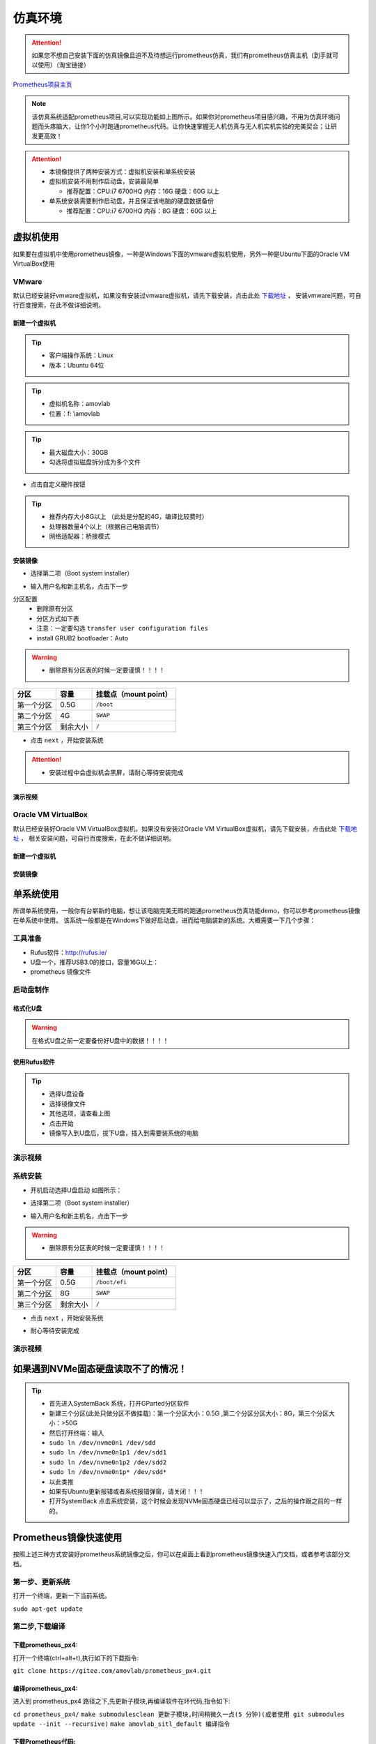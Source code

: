 仿真环境
=====================



.. attention::
   如果您不想自己安装下面的仿真镜像且迫不及待想运行prometheus仿真，我们有prometheus仿真主机（到手就可以使用）（淘宝链接）

`Prometheus项目主页 <https://github.com/amov-lab/Prometheus>`_


.. image:: ../../images/p450/simulation/仿真介绍.png
   :height: 664px
   :width: 871px
   :scale: 70 %
   :alt: None
   :align: center

.. note::
   该仿真系统适配prometheus项目,可以实现功能如上图所示。如果你对prometheus项目感兴趣，不用为仿真环境问题而头疼脑大，让你1个小时跑通prometheus代码。让你快速掌握无人机仿真与无人机实机实验的完美契合；让研发更高效！

.. attention::
    * 本镜像提供了两种安装方式：虚拟机安装和单系统安装    
    * 虚拟机安装不用制作启动盘，安装最简单

      * 推荐配置：CPU:i7 6700HQ 内存：16G 硬盘：60G 以上

    * 单系统安装需要制作启动盘，并且保证该电脑的硬盘数据备份
      
      * 推荐配置：CPU:i7 6700HQ 内存：8G 硬盘：60G 以上




虚拟机使用
-----------------------

如果要在虚拟机中使用prometheus镜像，一种是Windows下面的vmware虚拟机使用，另外一种是Ubuntu下面的Oracle VM VirtualBox使用

VMware
^^^^^^^^^^^^^^^^^

默认已经安装好vmware虚拟机，如果没有安装过vmware虚拟机，请先下载安装，点击此处 `下载地址 <https://my.vmware.com/en/web/vmware/downloads/info/slug/desktop_end_user_computing/vmware_workstation_pro/16_0>`__ ，
安装vmware问题，可自行百度搜索，在此不做详细说明。

新建一个虚拟机
>>>>>>>>>>>>>>>>>>>>

.. image:: ../../images/p450/simulation/虚拟机(1).png
   :height: 864px
   :width: 1488px
   :scale: 40 %
   :alt: None
   :align: center

.. tip::
   - 客户端操作系统：Linux
   - 版本：Ubuntu 64位

.. image:: ../../images/p450/simulation/虚拟机(2).png
   :height: 864px
   :width: 1488px
   :scale: 40 %
   :alt: None
   :align: center

.. tip::
   - 虚拟机名称：amovlab
   - 位置：f: \\amovlab

.. image:: ../../images/p450/simulation/虚拟机(3).png
   :height: 864px
   :width: 1488px
   :scale: 40 %
   :alt: None
   :align: center

.. tip::
   - 最大磁盘大小：30GB
   - 勾选将虚拟磁盘拆分成为多个文件


.. image:: ../../images/p450/simulation/虚拟机(4).png
   :height: 864px
   :width: 1488px
   :scale: 40 %
   :alt: None
   :align: center

- 点击自定义硬件按钮

.. image:: ../../images/p450/simulation/虚拟机(11).png
   :height: 864px
   :width: 1488px
   :scale: 40 %
   :alt: None
   :align: center

.. image:: ../../images/p450/simulation/虚拟机(5).png
   :height: 864px
   :width: 1488px
   :scale: 40 %
   :alt: None
   :align: center

.. image:: ../../images/p450/simulation/虚拟机(6).png
   :height: 864px
   :width: 1488px
   :scale: 40 %
   :alt: None
   :align: center

.. tip::
   - 推荐内存大小8G以上 （此处是分配的4G，编译比较费时）
   - 处理器数量4个以上（根据自己电脑调节）
   - 网络适配器：桥接模式



安装镜像
>>>>>>>>>>>>>>>>>>>


.. image:: ../../images/p450/simulation/虚拟机(7).png
   :height: 864px
   :width: 1488px
   :scale: 40 %
   :alt: None
   :align: center

- 选择第二项（Boot system installer）

.. image:: ../../images/p450/simulation/虚拟机(9).png
   :height: 864px
   :width: 1488px
   :scale: 40 %
   :alt: None
   :align: center

- 输入用户名和新主机名，点击下一步

.. image:: ../../images/p450/simulation/虚拟机(10).png
   :height: 864px
   :width: 1488px
   :scale: 40 %
   :alt: None
   :align: center

分区配置
   - 删除原有分区
   - 分区方式如下表
   - 注意：一定要勾选 ``transfer user configuration files``
   - install GRUB2 bootloader：Auto

.. warning::
    - 删除原有分区表的时候一定要谨慎！！！！

==========  ==========  =====================
分区          容量        挂载点（mount point）
==========  ==========  =====================
第一个分区      0.5G           ``/boot``
第二个分区      4G           ``SWAP``
第三个分区    剩余大小           ``/`` 
==========  ==========  =====================

- 点击 ``next`` ，开始安装系统

.. image:: ../../images/p450/simulation/虚拟机(12).png
   :height: 864px
   :width: 1488px
   :scale: 40 %
   :alt: None
   :align: center

.. attention::
    - 安装过程中会虚拟机会黑屏，请耐心等待安装完成

演示视频
>>>>>>>>>>>>>>>>>>>>>
.. raw:: html

    <iframe width="696" height="422" src="//player.bilibili.com/player.html?aid=971101299&bvid=BV1mA411u7My&cid=277323116&page=1" scrolling="no" border="0" frameborder="no" framespacing="0" allowfullscreen="true"> </iframe>






Oracle VM VirtualBox
^^^^^^^^^^^^^^^^^^^^^^^^^^^

默认已经安装好Oracle VM VirtualBox虚拟机，如果没有安装过Oracle VM VirtualBox虚拟机，请先下载安装，点击此处 `下载地址 <https://www.virtualbox.org/wiki/Linux_Downloads>`__ ，
相关安装问题，可自行百度搜索，在此不做详细说明。

新建一个虚拟机
>>>>>>>>>>>>>>>>>>>>

安装镜像
>>>>>>>>>>>>>>>>>>>



单系统使用
--------------------

所谓单系统使用，一般你有台崭新的电脑，想让该电脑完美无暇的跑通prometheus仿真功能demo，你可以参考prometheus镜像在单系统中使用。
该系统一般都是在Windows下做好启动盘，进而给电脑装新的系统。大概需要一下几个步骤：

工具准备
^^^^^^^^^^^^^^^^
- Rufus软件：http://rufus.ie/
- U盘一个，推荐USB3.0的接口，容量16G以上：
- prometheus 镜像文件



启动盘制作
^^^^^^^^^^^^^^^


格式化U盘
>>>>>>>>>>>>>>>>>

.. warning:: 在格式U盘之前一定要备份好U盘中的数据！！！！

.. image:: ../../images/p450/simulation/格式化U盘.png
   :height: 864px
   :width: 1488px
   :scale: 50 %
   :alt: None
   :align: center


使用Rufus软件
>>>>>>>>>>>>>>>>>


.. image:: ../../images/p450/simulation/使用rufus工具.png
   :height: 864px
   :width: 1488px
   :scale: 50 %
   :alt: None
   :align: center

.. tip::
    - 选择U盘设备
    - 选择镜像文件
    - 其他选项，请查看上图
    - 点击开始
    - 镜像写入到U盘后，拔下U盘，插入到需要装系统的电脑

演示视频
^^^^^^^^^^^^^^^
.. raw:: html

    <iframe width="696" height="422" src="//player.bilibili.com/player.html?aid=971101299&bvid=BV1Tr4y1K7aF&cid=277323116&page=1" scrolling="no" border="0" frameborder="no" framespacing="0" allowfullscreen="true"> </iframe>


系统安装
^^^^^^^^^^^^^^

- 开机启动选择U盘启动 如图所示：

.. image:: ../../images/p450/simulation/systemback安装界面.jpg
   :height: 1080px
   :width: 1440px
   :scale: 30 %
   :alt: None
   :align: center

- 选择第二项（Boot system installer）

.. image:: ../../images/p450/simulation/用户名.jpg
   :height: 780px
   :width: 1056px
   :scale: 40 %
   :alt: None
   :align: center

- 输入用户名和新主机名，点击下一步

.. image:: ../../images/p450/simulation/单系统分区.jpg
   :height: 780px
   :width: 1056px
   :scale: 40 %
   :alt: None
   :align: center

.. warning::
    - 删除原有分区表的时候一定要谨慎！！！！

==========  ==========  =====================
分区          容量        挂载点（mount point）
==========  ==========  =====================
第一个分区      0.5G        ``/boot/efi``
第二个分区      8G           ``SWAP``
第三个分区    剩余大小           ``/`` 
==========  ==========  =====================


- 点击 ``next`` ，开始安装系统

.. image:: ../../images/p450/simulation/正在安装单系统.jpg
   :height: 780px
   :width: 1056px
   :scale: 40 %
   :alt: None
   :align: center


- 耐心等待安装完成

演示视频
^^^^^^^^^^^^^^^
.. raw:: html

    <iframe width="696" height="422" src="//player.bilibili.com/player.html?aid=971101299&bvid=BV1Sz4y1m7fP&cid=277323116&page=1" scrolling="no" border="0" frameborder="no" framespacing="0" allowfullscreen="true"> </iframe>




如果遇到NVMe固态硬盘读取不了的情况！
-----------------------------

.. tip::
    - 首先进入SystemBack 系统，打开GParted分区软件
    - 新建三个分区(此处只做分区不做挂载)：第一个分区大小：0.5G ,第二个分区分区大小：8G，第三个分区大小：>50G
    - 然后打开终端：输入 
    - ``sudo ln /dev/nvme0n1 /dev/sdd``
    - ``sudo ln /dev/nvme0n1p1 /dev/sdd1``
    - ``sudo ln /dev/nvme0n1p2 /dev/sdd2``
    - ``sudo ln /dev/nvme0n1p* /dev/sdd*``
    - 以此类推
    - 如果有Ubuntu更新报错或者系统报错弹窗，请关闭！！！
    - 打开SystemBack 点击系统安装，这个时候会发现NVMe固态硬盘已经可以显示了，之后的操作跟之前的一样的。







Prometheus镜像快速使用
-----------------------------

按照上述三种方式安装好prometheus系统镜像之后，你可以在桌面上看到prometheus镜像快速入门文档，或者参考该部分文档。

第一步、更新系统
^^^^^^^^^^^^^^^^^^

打开一个终端，更新一下当前系统。

``sudo apt-get update``

第二步,下载编译
^^^^^^^^^^^^^^^^^^

下载prometheus_px4:
>>>>>>>>>>>>>>>>>>>>>>>>>

打开一个终端(ctrl+alt+t),执行如下的下载指令:

``git clone https://gitee.com/amovlab/prometheus_px4.git``

编译prometheus_px4:
>>>>>>>>>>>>>>>>>>>>>>>>

进入到 prometheus_px4 路径之下,先更新子模块,再编译软件在环代码,指令如下:

``cd prometheus_px4/``
``make submodulesclean 更新子模块,时间稍微久一点(5 分钟)(或者使用 git submodules update --init
--recursive)``
``make amovlab_sitl_default 编译指令`` 

下载Prometheus代码:
>>>>>>>>>>>>>>>>>>>>>>>>>

打开一个新的终端(ctrl+alt+t),下载指令如下:

``git clone https://gitee.com/amovlab/Prometheus.git``


编译Prometheus代码:
>>>>>>>>>>>>>>>>>>>>>>>>>

进入到 Prometheus 代码目录之下,执行编译指令如下:

``cd Prometheus/``
``./compile_all.sh``

如果下载编译均正常执行完成,至此,恭喜你,下载编译执行非常好,所打开的终端也可以全
部关闭。

第三步、测试系统是否正常
^^^^^^^^^^^^^^^^^^^^^^^^^^^^^^^

测试prometheus_px4
>>>>>>>>>>>>>>>>>>>>>>>>

打开一个新的终端,进入到 prometheus_px4 路径之下,运行启动 gazebo 仿真,指令执行
如下:

``roscd px4/``
``make amovlab_sitl gazebo_p450``

如果顺利打开了 gazebo,并有 p450 模型的加载,就表示正常,使用 ctrl+c 关闭终端。

随后打开一个新的终端,利用 roslaunch 启动启动 gazebo+mavros+prometheus_px4 仿真,
运行指令如下:


``roslaunch px4 mavros_posix_sitl.launch``


如果顺利打开了 gazebo,并有 p450 模型的加载,就表示正常,使用 ctrl+c 关闭终端。

可以进行 Prometheus 的测试啦!


测试Prometheus
>>>>>>>>>>>>>>>>>>>>>>>>>>>

prometheus 的正常运行是依赖 prometheus_px4 的正常运行,打开一个新的终端,执行指
令如下:

``roslaunch prometheus_gazebo sitl_control.launch``

等待 gazebo 和 rviz 全部正常启动之后,在终端中如果选择 0 进入终端指令操控,根据终
端指令提示,可以进行 Prometheus 系统的仿真了。

如果都没有问题,恭喜你,prometheus 镜像的快速入门你已经掌握了,了解更多的功能吧。



.. tip::
    - Ubuntu下安装deb软件包的方式
    - 输入 ``sudo dpkg -i xxx.deb``






